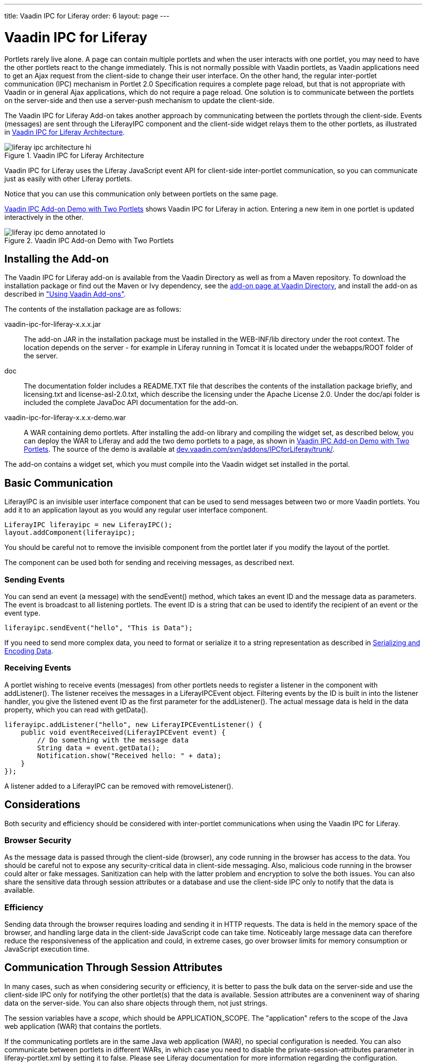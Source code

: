 ---
title: Vaadin IPC for Liferay
order: 6
layout: page
---

[[portal.liferay-ipc]]
= Vaadin IPC for Liferay

((("IPC add-on", id="term.portal.liferay-ipc", range="startofrange")))


Portlets rarely live alone. A page can contain multiple portlets and when the
user interacts with one portlet, you may need to have the other portlets react
to the change immediately. This is not normally possible with Vaadin portlets,
as Vaadin applications need to get an Ajax request from the client-side to
change their user interface. On the other hand, the regular inter-portlet
communication (IPC) mechanism in Portlet 2.0 Specification requires a complete
page reload, but that is not appropriate with Vaadin or in general Ajax
applications, which do not require a page reload. One solution is to communicate
between the portlets on the server-side and then use a server-push mechanism to
update the client-side.

The Vaadin IPC for Liferay Add-on takes another approach by communicating
between the portlets through the client-side. Events (messages) are sent through
the [classname]#LiferayIPC# component and the client-side widget relays them to
the other portlets, as illustrated in
<<figure.portal.liferay-ipc.architecture>>.

[[figure.portal.liferay-ipc.architecture]]
.Vaadin IPC for Liferay Architecture
image::img/liferay-ipc-architecture-hi.png[]

Vaadin IPC for Liferay uses the Liferay JavaScript event API for client-side
inter-portlet communication, so you can communicate just as easily with other
Liferay portlets.

Notice that you can use this communication only between portlets on the same
page.

<<figure.portal.liferay-ipc.demo>> shows Vaadin IPC for Liferay in action.
Entering a new item in one portlet is updated interactively in the other.

[[figure.portal.liferay-ipc.demo]]
.Vaadin IPC Add-on Demo with Two Portlets
image::img/liferay-ipc-demo-annotated-lo.png[]

[[portal.liferay-ipc.installation]]
== Installing the Add-on

The Vaadin IPC for Liferay add-on is available from the Vaadin Directory as well
as from a Maven repository. To download the installation package or find out the
Maven or Ivy dependency, see the
link:https://vaadin.com/directory#addon/vaadin-ipc-for-liferay[add-on page at
Vaadin Directory], and install the add-on as described in
<<dummy/../../../framework/addons/addons-overview.asciidoc#addons.overview,"Using
Vaadin Add-ons">>.

The contents of the installation package are as follows:

[filename]#vaadin-ipc-for-liferay-x.x.x.jar#:: The add-on JAR in the installation package must be installed in the [filename]#WEB-INF/lib# directory under the root context. The location depends on the server - for example in Liferay running in Tomcat it is located under the [filename]#webapps/ROOT# folder of the server.
[filename]#doc#:: The documentation folder includes a [filename]#README.TXT# file that describes the contents of the installation package briefly, and [filename]#licensing.txt# and [filename]#license-asl-2.0.txt#, which describe the licensing under the Apache License 2.0. Under the [filename]#doc/api# folder is included the complete JavaDoc API documentation for the add-on.
[filename]#vaadin-ipc-for-liferay-x.x.x-demo.war#:: A WAR containing demo portlets. After installing the add-on library and compiling the widget set, as described below, you can deploy the WAR to Liferay and add the two demo portlets to a page, as shown in <<figure.portal.liferay-ipc.demo>>. The source of the demo is available at link:http://dev.vaadin.com/svn/addons/IPCforLiferay/trunk/demo/src/com/vaadin/addon/ipcforliferay/demo/[dev.vaadin.com/svn/addons/IPCforLiferay/trunk/].


The add-on contains a widget set, which you must compile into the Vaadin widget
set installed in the portal.


[[portal.liferay-ipc.communication]]
== Basic Communication

[classname]#LiferayIPC# is an invisible user interface component that can be
used to send messages between two or more Vaadin portlets. You add it to an
application layout as you would any regular user interface component.


----
LiferayIPC liferayipc = new LiferayIPC();
layout.addComponent(liferayipc);
----

You should be careful not to remove the invisible component from the portlet
later if you modify the layout of the portlet.

The component can be used both for sending and receiving messages, as described
next.

[[portal.liferay-ipc.communication.sending]]
=== Sending Events

You can send an event (a message) with the [methodname]#sendEvent()# method,
which takes an event ID and the message data as parameters. The event is
broadcast to all listening portlets. The event ID is a string that can be used
to identify the recipient of an event or the event type.


----
liferayipc.sendEvent("hello", "This is Data");
----

If you need to send more complex data, you need to format or serialize it to a
string representation as described in <<portal.liferay-ipc.serialization>>.


[[portal.liferay-ipc.communication.receiving]]
=== Receiving Events

A portlet wishing to receive events (messages) from other portlets needs to
register a listener in the component with [methodname]#addListener()#. The
listener receives the messages in a [classname]#LiferayIPCEvent# object.
Filtering events by the ID is built in into the listener handler, you give the
listened event ID as the first parameter for the [methodname]#addListener()#.
The actual message data is held in the [parameter]#data# property, which you can
read with [methodname]#getData()#.


----
liferayipc.addListener("hello", new LiferayIPCEventListener() {
    public void eventReceived(LiferayIPCEvent event) {
        // Do something with the message data
        String data = event.getData();
        Notification.show("Received hello: " + data);
    }
});
----

A listener added to a [classname]#LiferayIPC# can be removed with
[methodname]#removeListener()#.



[[portal.liferay-ipc.concerns]]
== Considerations

Both security and efficiency should be considered with inter-portlet
communications when using the Vaadin IPC for Liferay.

[[portal.liferay-ipc.concerns.security]]
=== Browser Security

As the message data is passed through the client-side (browser), any code
running in the browser has access to the data. You should be careful not to
expose any security-critical data in client-side messaging. Also, malicious code
running in the browser could alter or fake messages. Sanitization can help with
the latter problem and encryption to solve the both issues. You can also share
the sensitive data through session attributes or a database and use the
client-side IPC only to notify that the data is available.


[[portal.liferay-ipc.concerns.efficiency]]
=== Efficiency

Sending data through the browser requires loading and sending it in HTTP
requests. The data is held in the memory space of the browser, and handling
large data in the client-side JavaScript code can take time. Noticeably large
message data can therefore reduce the responsiveness of the application and
could, in extreme cases, go over browser limits for memory consumption or
JavaScript execution time.



[[portal.liferay-ipc.attributes]]
== Communication Through Session Attributes

In many cases, such as when considering security or efficiency, it is better to
pass the bulk data on the server-side and use the client-side IPC only for
notifying the other portlet(s) that the data is available. Session attributes
are a conveninent way of sharing data on the server-side. You can also share
objects through them, not just strings.

The session variables have a __scope__, which should be
[parameter]#APPLICATION_SCOPE#. The "application" refers to the scope of the
Java web application (WAR) that contains the portlets.

If the communicating portlets are in the same Java web application (WAR), no
special configuration is needed. You can also communicate between portlets in
different WARs, in which case you need to disable the
[parameter]#private-session-attributes# parameter in
[filename]#liferay-portlet.xml# by setting it to [literal]#++false++#. Please
see Liferay documentation for more information regarding the configuration.

You can also share Java objects between the portlets in the same WAR, not just
strings. If the portlets are in different WARs, they normally have different
class loaders, which could cause incompatibilities, so you can only communicate
with strings and any object data needs to be serialized.

Session attributes are accessible through the [classname]#PortletSession#
object, which you can access through the portlet context from the Vaadin
[classname]#Application# class.


----
Person person = new Person(firstname, lastname, age);
...

PortletSession session =
        ((PortletApplicationContext2)getContext()).
            getPortletSession();

// Share the object
String key = "IPCDEMO_person";
session.setAttribute(key, person,
                     PortletSession.APPLICATION_SCOPE);

// Notify that it's available
liferayipc.sendEvent("ipc_demodata_available", key);
----

You can then receive the attribute in a [classname]#LiferayIPCEventListener# as
follows:


----
public void eventReceived(LiferayIPCEvent event) {
    String key = event.getData();

    PortletSession session =
            ((PortletApplicationContext2)getContext()).
                getPortletSession();

    // Get the object reference
    Person person = (Person) session.getAttribute(key);

    // We can now use the object in our application
    BeanItem<Person> item = new BeanItem<Person> (person);
    form.setItemDataSource(item);
}
----

Notice that changes to a shared object bound to a user interface component are
not updated automatically if it is changed in another portlet. The issue is the
same as with double-binding in general.


[[portal.liferay-ipc.serialization]]
== Serializing and Encoding Data

The IPC events support transmitting only plain strings, so if you have object or
other non-string data, you need to format or serialize it to a string
representation. For example, the demo application formats the trivial data model
as a semicolon-separated list as follows:


----
private void sendPersonViaClient(String firstName,
                                 String lastName, int age) {
    liferayIPC_1.sendEvent("newPerson", firstName + ";" +
                           lastName + ";" + age);
}
----

You can use standard Java serialization for any classes that implement the
[interfacename]#Serializable# interface. The transmitted data may not include
any control characters, so you also need to encode the string, for example by
using Base64 encoding.


----
// Some serializable object
MyBean mybean = new MyBean();
...

// Serialize
ByteArrayOutputStream baostr = new ByteArrayOutputStream();
ObjectOutputStream oostr;
try {
    oostr = new ObjectOutputStream(baostr);
    oostr.writeObject(mybean); // Serialize the object
    oostr.close();
} catch (IOException e) {
    Notification.show("IO PAN!"); // Complain
}

// Encode
BASE64Encoder encoder = new BASE64Encoder();
String encoded = encoder.encode(baostr.toByteArray());

// Send the IPC event to other portlet(s)
liferayipc.sendEvent("mybeanforyou", encoded);
----

You can then deserialize such a message at the receiving end as follows:


----
public void eventReceived(LiferayIPCEvent event) {
    String encoded = event.getData();

    // Decode and deserialize it    
    BASE64Decoder decoder = new BASE64Decoder();
    try {
        byte[] data = decoder.decodeBuffer(encoded);
        ObjectInputStream ois =
                new ObjectInputStream( 
                        new ByteArrayInputStream(data));

        // The deserialized bean
        MyBean deserialized = (MyBean) ois.readObject();
        ois.close();

        ... do something with the bean ...

    } catch (IOException e) {
        e.printStackTrace(); // Handle somehow
    } catch (ClassNotFoundException e) {
        e.printStackTrace(); // Handle somehow
    }
}
----


[[portal.liferay-ipc.nonvaadin]]
== Communicating with Non-Vaadin Portlets

You can use the Vaadin IPC for Liferay to communicate also between a Vaadin
application and other portlets, such as JSP portlets. The add-on passes the
events as regular Liferay JavaScript events. The demo WAR includes two JSP
portlets that demonstrate the communication.

When sending events from non-Vaadin portlet, fire the event using the JavaScript
[methodname]#Liferay.fire()# method with an event ID and message. For example,
in JSP you could have:


----
<%@ taglib uri="http://java.sun.com/portlet_2_0"
           prefix="portlet" %>
<portlet:defineObjects />

<script>
function send_message() {
    Liferay.fire('hello', "Hello, I'm here!");
}
</script>

<input type="button" value="Send message"
       onclick="send_message()" />
----

You can receive events using a Liferay JavaScript event handler. You define the
handler with the [methodname]#on()# method in the Liferay object. It takes the
event ID and a callback function as its parameters. Again in JSP you could have:


----
<%@ taglib uri="http://java.sun.com/portlet_2_0"
           prefix="portlet" %>
<portlet:defineObjects />

<script>
Liferay.on('hello', function(event, data) {
    alert("Hello: " + data);
});
</script>
----


(((range="endofrange", startref="term.portal.liferay-ipc")))


